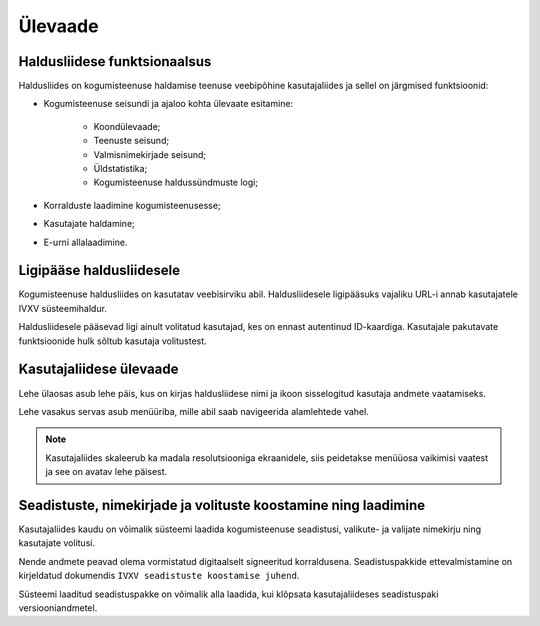 ..  IVXV kogumisteenuse haldusliidese kasutusjuhend

Ülevaade
========

Haldusliidese funktsionaalsus
-----------------------------

Haldusliides on kogumisteenuse haldamise teenuse veebipõhine kasutajaliides ja
sellel on järgmised funktsioonid:

* Kogumisteenuse seisundi ja ajaloo kohta ülevaate esitamine:

   * Koondülevaade;

   * Teenuste seisund;

   * Valmisnimekirjade seisund;

   * Üldstatistika;

   * Kogumisteenuse haldussündmuste logi;

* Korralduste laadimine kogumisteenusesse;

* Kasutajate haldamine;

* E-urni allalaadimine.


Ligipääse haldusliidesele
-------------------------

Kogumisteenuse haldusliides on kasutatav veebisirviku abil. Haldusliidesele
ligipääsuks vajaliku URL-i annab kasutajatele IVXV süsteemihaldur.

Haldusliidesele pääsevad ligi ainult volitatud kasutajad, kes on ennast
autentinud ID-kaardiga. Kasutajale pakutavate funktsioonide hulk sõltub
kasutaja volitustest.


Kasutajaliidese ülevaade
------------------------

Lehe ülaosas asub lehe päis, kus on kirjas haldusliidese nimi ja ikoon
sisselogitud kasutaja andmete vaatamiseks.

Lehe vasakus servas asub menüüriba, mille abil saab navigeerida alamlehtede vahel.

.. note::

   Kasutajaliides skaleerub ka madala resolutsiooniga ekraanidele, siis
   peidetakse menüüosa vaikimisi vaatest ja see on avatav lehe päisest.


Seadistuste, nimekirjade ja volituste koostamine ning laadimine
---------------------------------------------------------------

Kasutajaliides kaudu on võimalik süsteemi laadida kogumisteenuse seadistusi,
valikute- ja valijate nimekirju ning kasutajate volitusi.

Nende andmete peavad olema vormistatud digitaalselt signeeritud korraldusena.
Seadistuspakkide ettevalmistamine on kirjeldatud dokumendis ``IVXV seadistuste
koostamise juhend``.

Süsteemi laaditud seadistuspakke on võimalik alla laadida, kui klõpsata
kasutajaliideses seadistuspaki versiooniandmetel.

